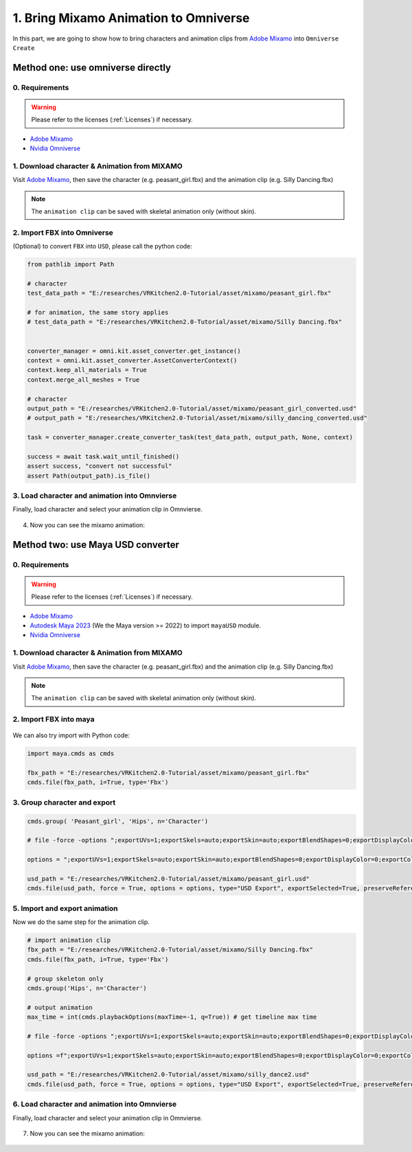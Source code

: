 1. Bring Mixamo Animation to Omniverse
====================================================================

In this part, we are going to show how to bring characters and animation clips from `Adobe Mixamo <https://www.mixamo.com/#/>`_ into ``Omniverse Create``

Method one: use omniverse directly
------------------------------------------------------------------------

0. Requirements
#######################################

.. warning::

    Please refer to the licenses (:ref:`Licenses`) if necessary.

* `Adobe Mixamo <https://www.mixamo.com/#/>`_
* `Nvidia Omniverse <https://www.nvidia.com/en-us/omniverse/>`_


1. Download character & Animation from MIXAMO
#######################################################################

Visit `Adobe Mixamo <https://www.mixamo.com/#/>`_, then save the character (e.g. peasant_girl.fbx) and the animation clip (e.g. Silly Dancing.fbx)

.. figure:: ./img/amixamo.png
   :alt: log image 1
   :width: 50%

.. note::

    The ``animation clip`` can be saved with skeletal animation only (without skin).

2. Import FBX into Omniverse
####################################################################### 

(Optional) to convert ``FBX`` into ``USD``, please call the python code:

.. code-block:: python


   from pathlib import Path

   # character
   test_data_path = "E:/researches/VRKitchen2.0-Tutorial/asset/mixamo/peasant_girl.fbx"

   # for animation, the same story applies
   # test_data_path = "E:/researches/VRKitchen2.0-Tutorial/asset/mixamo/Silly Dancing.fbx"
          

   converter_manager = omni.kit.asset_converter.get_instance()
   context = omni.kit.asset_converter.AssetConverterContext()
   context.keep_all_materials = True
   context.merge_all_meshes = True

   # character
   output_path = "E:/researches/VRKitchen2.0-Tutorial/asset/mixamo/peasant_girl_converted.usd"
   # output_path = "E:/researches/VRKitchen2.0-Tutorial/asset/mixamo/silly_dancing_converted.usd"
   
   task = converter_manager.create_converter_task(test_data_path, output_path, None, context)

   success = await task.wait_until_finished()
   assert success, "convert not successful"
   assert Path(output_path).is_file()

3. Load character and animation into Omnvierse
#######################################################################

Finally, load character and select your animation clip in Omnvierse. 

.. figure:: ./img/create_mixamo.png
   :alt: import a c1 image
   :width: 100%

4. Now you can see the mixamo animation:

.. figure:: ./img/remy_dance
   :alt: amim1 image
   :width: 100%



Method two: use Maya USD converter
------------------------------------------------------------------------

0. Requirements
#######################################

.. warning::

    Please refer to the licenses (:ref:`Licenses`) if necessary.

* `Adobe Mixamo <https://www.mixamo.com/#/>`_
* `Autodesk Maya 2023 <https://www.autodesk.com/products/maya/overview>`_ (We the Maya version >= 2022) to import ``mayaUSD`` module.
* `Nvidia Omniverse <https://www.nvidia.com/en-us/omniverse/>`_



1. Download character & Animation from MIXAMO
#######################################################################

Visit `Adobe Mixamo <https://www.mixamo.com/#/>`_, then save the character (e.g. peasant_girl.fbx) and the animation clip (e.g. Silly Dancing.fbx)

.. figure:: ./img/amixamo.png
   :alt: log image
   :width: 50%

.. note::

    The ``animation clip`` can be saved with skeletal animation only (without skin).


2. Import FBX into maya
#######################################################################

.. figure:: ./img/maya_import_mixamo.png
   :alt: import image
   :width: 50%

We can also try import with Python code:

.. code-block:: python

    import maya.cmds as cmds

    fbx_path = "E:/researches/VRKitchen2.0-Tutorial/asset/mixamo/peasant_girl.fbx"
    cmds.file(fbx_path, i=True, type='Fbx')

3. Group character and export
#######################################################################

.. figure:: ./img/maya_group.png
   :alt: group image
   :width: 50%

.. figure:: ./img/maya_export_character.png
   :alt: export c image
   :width: 100%


.. code-block:: python

    cmds.group( 'Peasant_girl', 'Hips', n='Character')

    # file -force -options ";exportUVs=1;exportSkels=auto;exportSkin=auto;exportBlendShapes=0;exportDisplayColor=0;exportColorSets=1;defaultMeshScheme=catmullClark;animation=0;eulerFilter=0;staticSingleSample=0;startTime=0;endTime=115;frameStride=1;frameSample=0.0;defaultUSDFormat=usdc;parentScope=;shadingMode=useRegistry;convertMaterialsTo=[UsdPreviewSurface];exportInstances=1;exportVisibility=1;mergeTransformAndShape=1;stripNamespaces=0" -typ "USD Export" -pr -es "E:/researches/VRKitchen2.0-Tutorial/asset/mixamo/peasant_girl.usd";
    
    options = ";exportUVs=1;exportSkels=auto;exportSkin=auto;exportBlendShapes=0;exportDisplayColor=0;exportColorSets=1;defaultMeshScheme=catmullClark;animation=0;eulerFilter=0;staticSingleSample=0;startTime=0;endTime=115;frameStride=1;frameSample=0.0;defaultUSDFormat=usdc;parentScope=;shadingMode=useRegistry;convertMaterialsTo=[UsdPreviewSurface];exportInstances=1;exportVisibility=1;mergeTransformAndShape=1;stripNamespaces=0"

    usd_path = "E:/researches/VRKitchen2.0-Tutorial/asset/mixamo/peasant_girl.usd"
    cmds.file(usd_path, force = True, options = options, type="USD Export", exportSelected=True, preserveReferences=True)


5. Import and export animation
#######################################################################

Now we do the same step for the animation clip.

.. figure:: ./img/maya_export_anim.png
   :alt: export a image
   :width: 100%

.. code-block:: python

    # import animation clip
    fbx_path = "E:/researches/VRKitchen2.0-Tutorial/asset/mixamo/Silly Dancing.fbx"
    cmds.file(fbx_path, i=True, type='Fbx')

    # group skeleton only
    cmds.group('Hips', n='Character')

    # output animation
    max_time = int(cmds.playbackOptions(maxTime=-1, q=True)) # get timeline max time

    # file -force -options ";exportUVs=1;exportSkels=auto;exportSkin=auto;exportBlendShapes=0;exportDisplayColor=0;exportColorSets=1;defaultMeshScheme=catmullClark;animation=1;eulerFilter=0;staticSingleSample=0;startTime=0;endTime=100;frameStride=1;frameSample=0.0;defaultUSDFormat=usdc;parentScope=;shadingMode=useRegistry;convertMaterialsTo=[UsdPreviewSurface];exportInstances=1;exportVisibility=1;mergeTransformAndShape=1;stripNamespaces=0" -typ "USD Export" -pr -es "E:/researches/VRKitchen2.0-Tutorial/asset/mixamo/silly_dance.usd";

    options =f";exportUVs=1;exportSkels=auto;exportSkin=auto;exportBlendShapes=0;exportDisplayColor=0;exportColorSets=1;defaultMeshScheme=catmullClark;animation=1;eulerFilter=0;staticSingleSample=0;startTime=0;endTime={max_time};frameStride=1;frameSample=0.0;defaultUSDFormat=usdc;parentScope=;shadingMode=useRegistry;convertMaterialsTo=[UsdPreviewSurface];exportInstances=1;exportVisibility=1;mergeTransformAndShape=1;stripNamespaces=0"
    
    usd_path = "E:/researches/VRKitchen2.0-Tutorial/asset/mixamo/silly_dance2.usd"
    cmds.file(usd_path, force = True, options = options, type="USD Export", exportSelected=True, preserveReferences=True)


6. Load character and animation into Omnvierse
#######################################################################

Finally, load character and select your animation clip in Omnvierse. 

.. figure:: ./img/create_mixamo.png
   :alt: import a c image
   :width: 100%

7. Now you can see the mixamo animation:

.. figure:: ./img/remy_dance
   :alt: amim image
   :width: 100%
